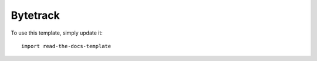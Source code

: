 ===========
Bytetrack
===========

To use this template, simply update it::

	import read-the-docs-template